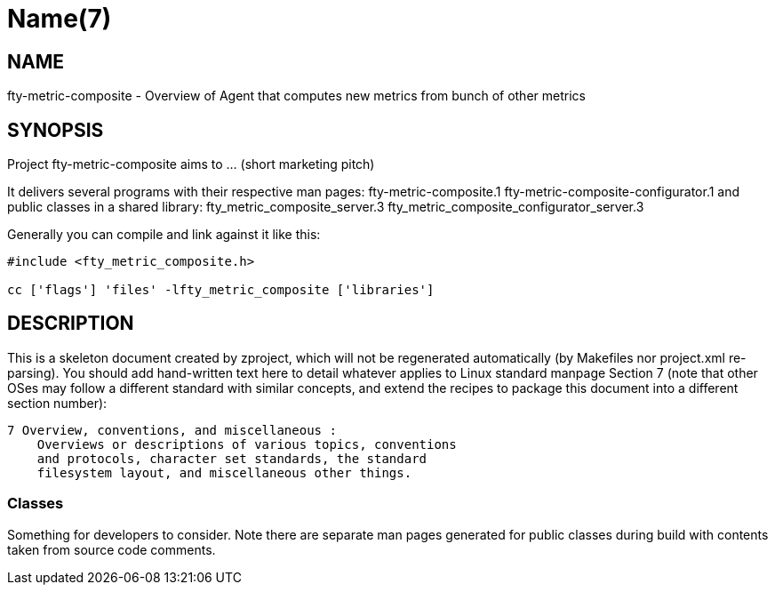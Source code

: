 Name(7)
=======


NAME
----
fty-metric-composite - Overview of Agent that computes new metrics from bunch of other metrics


SYNOPSIS
--------

Project fty-metric-composite aims to ... (short marketing pitch)

It delivers several programs with their respective man pages:
 fty-metric-composite.1 fty-metric-composite-configurator.1
and public classes in a shared library:
 fty_metric_composite_server.3 fty_metric_composite_configurator_server.3

Generally you can compile and link against it like this:
----
#include <fty_metric_composite.h>

cc ['flags'] 'files' -lfty_metric_composite ['libraries']
----


DESCRIPTION
-----------

This is a skeleton document created by zproject, which will not be
regenerated automatically (by Makefiles nor project.xml re-parsing).
You should add hand-written text here to detail whatever applies to
Linux standard manpage Section 7 (note that other OSes may follow
a different standard with similar concepts, and extend the recipes
to package this document into a different section number):

----
7 Overview, conventions, and miscellaneous :
    Overviews or descriptions of various topics, conventions
    and protocols, character set standards, the standard
    filesystem layout, and miscellaneous other things.
----

Classes
~~~~~~~

Something for developers to consider. Note there are separate man
pages generated for public classes during build with contents taken
from source code comments.

